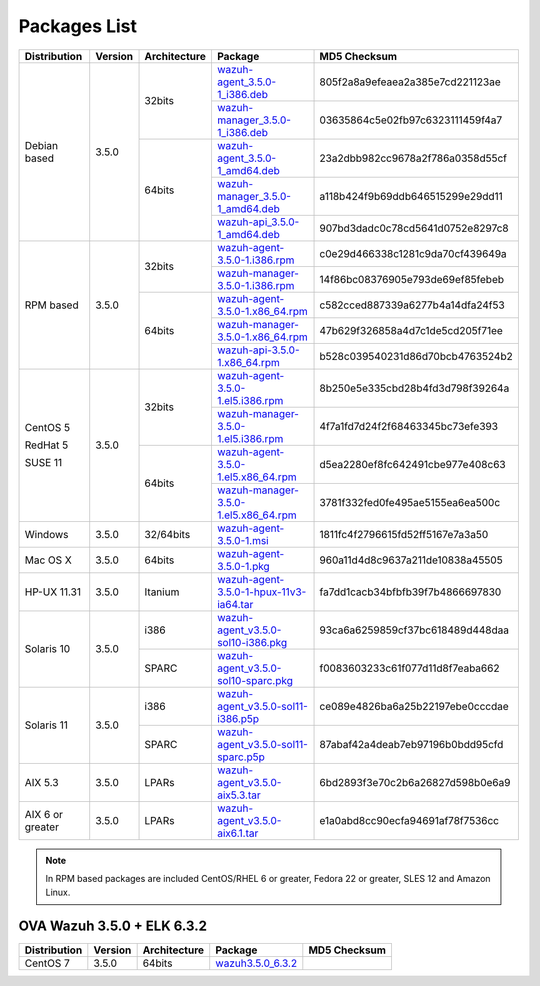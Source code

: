 .. Copyright (C) 2018 Wazuh, Inc.

.. _packages:

Packages List
=============

+--------------------+---------+--------------+---------------------------------------------------------------------------------------------------------------------------------------------------------+----------------------------------+
| Distribution       | Version | Architecture | Package                                                                                                                                                 | MD5 Checksum                     |
+====================+=========+==============+=========================================================================================================================================================+==================================+
|                    |         |              | `wazuh-agent_3.5.0-1_i386.deb <https://packages.wazuh.com/3.x/apt/pool/main/w/wazuh-agent/wazuh-agent_3.5.0-1_i386.deb>`_                               | 805f2a8a9efeaea2a385e7cd221123ae |
+                    +         +    32bits    +---------------------------------------------------------------------------------------------------------------------------------------------------------+----------------------------------+
|                    |         |              | `wazuh-manager_3.5.0-1_i386.deb <https://packages.wazuh.com/3.x/apt/pool/main/w/wazuh-manager/wazuh-manager_3.5.0-1_i386.deb>`_                         | 03635864c5e02fb97c6323111459f4a7 |
+ Debian based       +  3.5.0  +--------------+---------------------------------------------------------------------------------------------------------------------------------------------------------+----------------------------------+
|                    |         |              | `wazuh-agent_3.5.0-1_amd64.deb <https://packages.wazuh.com/3.x/apt/pool/main/w/wazuh-agent/wazuh-agent_3.5.0-1_amd64.deb>`_                             | 23a2dbb982cc9678a2f786a0358d55cf |
+                    +         +    64bits    +---------------------------------------------------------------------------------------------------------------------------------------------------------+----------------------------------+
|                    |         |              | `wazuh-manager_3.5.0-1_amd64.deb <https://packages.wazuh.com/3.x/apt/pool/main/w/wazuh-manager/wazuh-manager_3.5.0-1_amd64.deb>`_                       | a118b424f9b69ddb646515299e29dd11 |
+                    +         +              +---------------------------------------------------------------------------------------------------------------------------------------------------------+----------------------------------+
|                    |         |              | `wazuh-api_3.5.0-1_amd64.deb <https://packages.wazuh.com/3.x/apt/pool/main/w/wazuh-api/wazuh-api_3.5.0-1_amd64.deb>`_                                   | 907bd3dadc0c78cd5641d0752e8297c8 |
+--------------------+---------+--------------+---------------------------------------------------------------------------------------------------------------------------------------------------------+----------------------------------+
|                    |         |              | `wazuh-agent-3.5.0-1.i386.rpm <https://packages.wazuh.com/3.x/yum/wazuh-agent-3.5.0-1.i386.rpm>`_                                                       | c0e29d466338c1281c9da70cf439649a |
+                    +         +    32bits    +---------------------------------------------------------------------------------------------------------------------------------------------------------+----------------------------------+
|                    |         |              | `wazuh-manager-3.5.0-1.i386.rpm <https://packages.wazuh.com/3.x/yum/wazuh-manager-3.5.0-1.i386.rpm>`_                                                   | 14f86bc08376905e793de69ef85febeb |
+ RPM based          +  3.5.0  +--------------+---------------------------------------------------------------------------------------------------------------------------------------------------------+----------------------------------+
|                    |         |              | `wazuh-agent-3.5.0-1.x86_64.rpm <https://packages.wazuh.com/3.x/yum/wazuh-agent-3.5.0-1.x86_64.rpm>`_                                                   | c582cced887339a6277b4a14dfa24f53 |
+                    +         +    64bits    +---------------------------------------------------------------------------------------------------------------------------------------------------------+----------------------------------+
|                    |         |              | `wazuh-manager-3.5.0-1.x86_64.rpm <https://packages.wazuh.com/3.x/yum/wazuh-manager-3.5.0-1.x86_64.rpm>`_                                               | 47b629f326858a4d7c1de5cd205f71ee |
+                    +         +              +---------------------------------------------------------------------------------------------------------------------------------------------------------+----------------------------------+
|                    |         |              | `wazuh-api-3.5.0-1.x86_64.rpm <https://packages.wazuh.com/3.x/yum/wazuh-api-3.5.0-1.x86_64.rpm>`_                                                       | b528c039540231d86d70bcb4763524b2 |
+--------------------+---------+--------------+---------------------------------------------------------------------------------------------------------------------------------------------------------+----------------------------------+
|                    |         |              | `wazuh-agent-3.5.0-1.el5.i386.rpm <https://packages.wazuh.com/3.x/yum/5/i386/wazuh-agent-3.5.0-1.el5.i386.rpm>`_                                        | 8b250e5e335cbd28b4fd3d798f39264a |
+      CentOS 5      +         +    32bits    +---------------------------------------------------------------------------------------------------------------------------------------------------------+----------------------------------+
|                    |         |              | `wazuh-manager-3.5.0-1.el5.i386.rpm <https://packages.wazuh.com/3.x/yum/5/i386/wazuh-manager-3.5.0-1.el5.i386.rpm>`_                                    | 4f7a1fd7d24f2f68463345bc73efe393 |
+      RedHat 5      +  3.5.0  +--------------+---------------------------------------------------------------------------------------------------------------------------------------------------------+----------------------------------+
|                    |         |              | `wazuh-agent-3.5.0-1.el5.x86_64.rpm <https://packages.wazuh.com/3.x/yum/5/x86_64/wazuh-agent-3.5.0-1.el5.x86_64.rpm>`_                                  | d5ea2280ef8fc642491cbe977e408c63 |
+      SUSE 11       +         +    64bits    +---------------------------------------------------------------------------------------------------------------------------------------------------------+----------------------------------+
|                    |         |              | `wazuh-manager-3.5.0-1.el5.x86_64.rpm <https://packages.wazuh.com/3.x/yum/5/x86_64/wazuh-manager-3.5.0-1.el5.x86_64.rpm>`_                              | 3781f332fed0fe495ae5155ea6ea500c |
+--------------------+---------+--------------+---------------------------------------------------------------------------------------------------------------------------------------------------------+----------------------------------+
| Windows            |  3.5.0  |   32/64bits  | `wazuh-agent-3.5.0-1.msi <https://packages.wazuh.com/3.x/windows/wazuh-agent-3.5.0-1.msi>`_                                                             | 1811fc4f2796615fd52ff5167e7a3a50 |
+--------------------+---------+--------------+---------------------------------------------------------------------------------------------------------------------------------------------------------+----------------------------------+
| Mac OS X           |  3.5.0  |    64bits    | `wazuh-agent-3.5.0-1.pkg <https://packages.wazuh.com/3.x/osx/wazuh-agent-3.5.0-1.pkg>`_                                                                 | 960a11d4d8c9637a211de10838a45505 |
+--------------------+---------+--------------+---------------------------------------------------------------------------------------------------------------------------------------------------------+----------------------------------+
| HP-UX 11.31        |  3.5.0  |   Itanium    | `wazuh-agent-3.5.0-1-hpux-11v3-ia64.tar <https://packages.wazuh.com/3.x/hp-ux/wazuh-agent-3.5.0-1-hpux-11v3-ia64.tar>`_                                 | fa7dd1cacb34bfbfb39f7b4866697830 |
+--------------------+---------+--------------+---------------------------------------------------------------------------------------------------------------------------------------------------------+----------------------------------+
|                    |         |     i386     | `wazuh-agent_v3.5.0-sol10-i386.pkg <https://packages.wazuh.com/3.x/solaris/i386/10/wazuh-agent_v3.5.0-sol10-i386.pkg>`_                                 | 93ca6a6259859cf37bc618489d448daa |
+ Solaris 10         +  3.5.0  +--------------+---------------------------------------------------------------------------------------------------------------------------------------------------------+----------------------------------+
|                    |         |     SPARC    | `wazuh-agent_v3.5.0-sol10-sparc.pkg <https://packages.wazuh.com/3.x/solaris/sparc/10/wazuh-agent_v3.5.0-sol10-sparc.pkg>`_                              | f0083603233c61f077d11d8f7eaba662 |
+--------------------+---------+--------------+---------------------------------------------------------------------------------------------------------------------------------------------------------+----------------------------------+
|                    |         |     i386     | `wazuh-agent_v3.5.0-sol11-i386.p5p <https://packages.wazuh.com/3.x/solaris/i386/11/wazuh-agent_v3.5.0-sol11-i386.p5p>`_                                 | ce089e4826ba6a25b22197ebe0cccdae |
+ Solaris 11         +  3.5.0  +--------------+---------------------------------------------------------------------------------------------------------------------------------------------------------+----------------------------------+
|                    |         |     SPARC    | `wazuh-agent_v3.5.0-sol11-sparc.p5p <https://packages.wazuh.com/3.x/solaris/sparc/11/wazuh-agent_v3.5.0-sol11-sparc.p5p>`_                              | 87abaf42a4deab7eb97196b0bdd95cfd |
+--------------------+---------+--------------+---------------------------------------------------------------------------------------------------------------------------------------------------------+----------------------------------+
| AIX 5.3            |  3.5.0  |   LPARs      | `wazuh-agent_v3.5.0-aix5.3.tar <https://packages.wazuh.com/3.x/aix/5.3/wazuh-agent_v3.5.0-aix5.3.tar>`_                                                 | 6bd2893f3e70c2b6a26827d598b0e6a9 |
+--------------------+---------+--------------+---------------------------------------------------------------------------------------------------------------------------------------------------------+----------------------------------+
| AIX 6 or greater   |  3.5.0  |   LPARs      | `wazuh-agent_v3.5.0-aix6.1.tar <https://packages.wazuh.com/3.x/aix/wazuh-agent_v3.5.0-aix6.1.tar>`_                                                     | e1a0abd8cc90ecfa94691af78f7536cc |
+--------------------+---------+--------------+---------------------------------------------------------------------------------------------------------------------------------------------------------+----------------------------------+

.. note::
   In RPM based packages are included CentOS/RHEL 6 or greater, Fedora 22 or greater, SLES 12 and Amazon Linux.

OVA Wazuh 3.5.0 + ELK 6.3.2
---------------------------

+--------------+---------+-------------+----------------------------------------------------------------------------------------------+----------------------------------+
| Distribution | Version |Architecture | Package                                                                                      | MD5 Checksum                     |
+==============+=========+=============+==============================================================================================+==================================+
| CentOS 7     |  3.5.0  |   64bits    | `wazuh3.5.0_6.3.2 <https://packages.wazuh.com/vm/wazuh3.5.0_6.3.2.ova>`_                     |                                  |
+--------------+---------+-------------+----------------------------------------------------------------------------------------------+----------------------------------+
